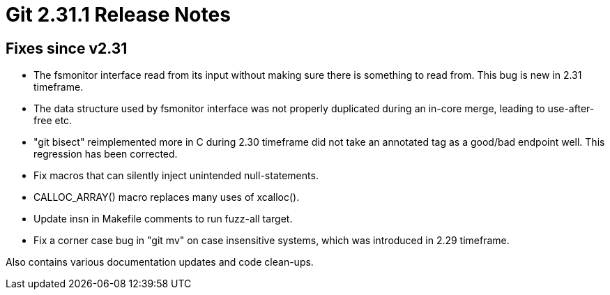 Git 2.31.1 Release Notes
========================

Fixes since v2.31
-----------------

 * The fsmonitor interface read from its input without making sure
   there is something to read from.  This bug is new in 2.31
   timeframe.

 * The data structure used by fsmonitor interface was not properly
   duplicated during an in-core merge, leading to use-after-free etc.

 * "git bisect" reimplemented more in C during 2.30 timeframe did not
   take an annotated tag as a good/bad endpoint well.  This regression
   has been corrected.

 * Fix macros that can silently inject unintended null-statements.

 * CALLOC_ARRAY() macro replaces many uses of xcalloc().

 * Update insn in Makefile comments to run fuzz-all target.

 * Fix a corner case bug in "git mv" on case insensitive systems,
   which was introduced in 2.29 timeframe.

Also contains various documentation updates and code clean-ups.
